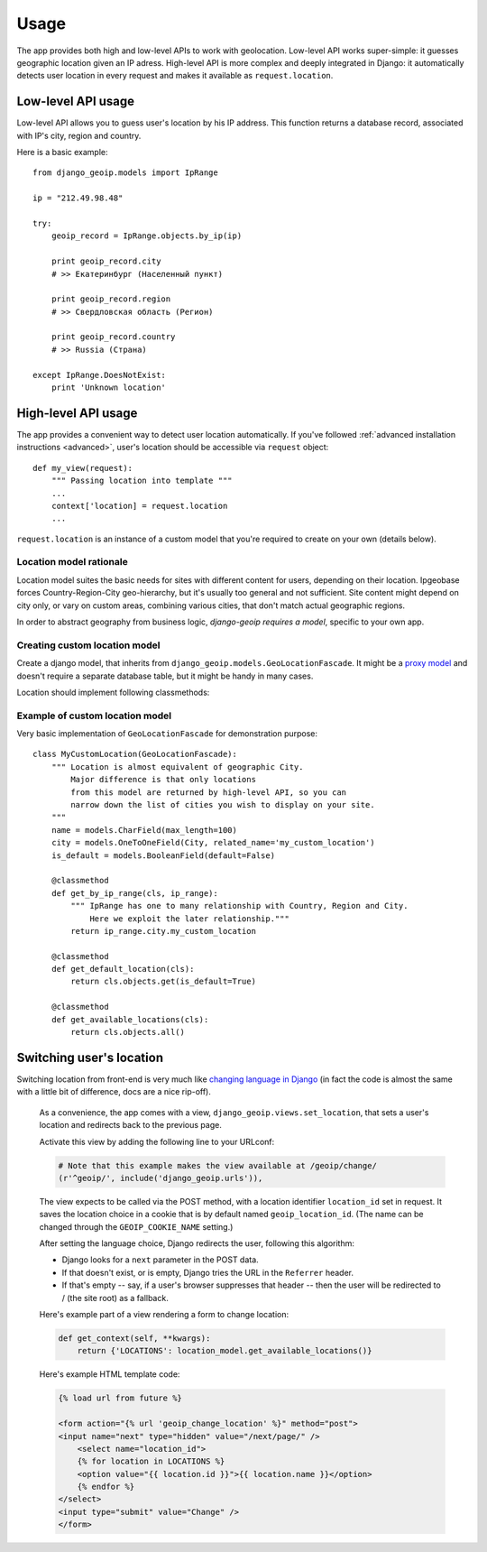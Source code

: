 Usage
=====

The app provides both high and low-level APIs to work with geolocation.
Low-level API works super-simple: it guesses geographic location given an IP adress.
High-level API is more complex and deeply integrated in Django: it automatically
detects user location in every request and makes it available as ``request.location``.

.. _lowlevel:

Low-level API usage
-------------------

Low-level API allows you to guess user's location by his IP address.
This function returns a database record, associated with IP's city, region and country.

Here is a basic example::

  from django_geoip.models import IpRange

  ip = "212.49.98.48"

  try:
      geoip_record = IpRange.objects.by_ip(ip)

      print geoip_record.city
      # >> Екатеринбург (Населенный пункт)

      print geoip_record.region
      # >> Свердловская область (Регион)

      print geoip_record.country
      # >> Russia (Страна)

  except IpRange.DoesNotExist:
      print 'Unknown location'

.. _highlevel:

High-level API usage
--------------------

The app provides a convenient way to detect user location automatically.
If you've followed :ref:`advanced installation instructions <advanced>`,
user's location should be accessible via ``request`` object::

    def my_view(request):
        """ Passing location into template """
        ...
        context['location] = request.location
        ...

``request.location`` is an instance of a custom model that you're required to create on your own
(details below).

.. _location_model:

Location model rationale
~~~~~~~~~~~~~~~~~~~~~~~~

Location model suites the basic needs for sites with different content for users,
depending on their location. Ipgeobase forces Country-Region-City geo-hierarchy, but
it's usually too general and not sufficient. Site content might depend on city only,
or vary on custom areas, combining various cities, that don't match actual geographic regions.

In order to abstract geography from business logic, `django-geoip requires a model`,
specific to your own app.


Creating custom location model
~~~~~~~~~~~~~~~~~~~~~~~~~~~~~~

Create a django model, that inherits from ``django_geoip.models.GeoLocationFascade``.
It might be a `proxy model`_ and doesn't require a separate database table, but it
might be handy in many cases.

Location should implement following classmethods:

.. method:: get_available_locations

    Returns a queryset of all active custom locations.

.. method:: get_by_ip_range(ip_range)

    Returns single instance of location model, corresponding to specified ip_range.
    Raises ``DoesNotExist`` if no location is associated with give IP address.

.. method:: get_default_location()

    Returns single instance of location model, acting as a fallback when ``get_by_ip_range`` fails.

.. _proxy model: https://docs.djangoproject.com/en/dev/topics/db/models/#proxy-models


Example of custom location model
~~~~~~~~~~~~~~~~~~~~~~~~~~~~~~~~

Very basic implementation of ``GeoLocationFascade`` for demonstration purpose::

    class MyCustomLocation(GeoLocationFascade):
        """ Location is almost equivalent of geographic City.
            Major difference is that only locations
            from this model are returned by high-level API, so you can
            narrow down the list of cities you wish to display on your site.
        """
        name = models.CharField(max_length=100)
        city = models.OneToOneField(City, related_name='my_custom_location')
        is_default = models.BooleanField(default=False)

        @classmethod
        def get_by_ip_range(cls, ip_range):
            """ IpRange has one to many relationship with Country, Region and City.
                Here we exploit the later relationship."""
            return ip_range.city.my_custom_location

        @classmethod
        def get_default_location(cls):
            return cls.objects.get(is_default=True)

        @classmethod
        def get_available_locations(cls):
            return cls.objects.all()

Switching user's location
-------------------------

Switching location from front-end is very much like `changing language in Django`_
(in fact the code is almost the same with a little bit of difference, docs are a nice rip-off).

    As a convenience, the app comes with a view, ``django_geoip.views.set_location``,
    that sets a user's location and redirects back to the previous page.

    Activate this view by adding the following line to your URLconf:

    .. code-block:: django

        # Note that this example makes the view available at /geoip/change/
        (r'^geoip/', include('django_geoip.urls')),

    The view expects to be called via the POST method, with a location identifier
    ``location_id`` set in request. It saves the location choice in a cookie that is
    by default named ``geoip_location_id``.
    (The name can be changed through the ``GEOIP_COOKIE_NAME`` setting.)

    After setting the language choice, Django redirects the user, following this algorithm:

    * Django looks for a ``next`` parameter in the POST data.
    * If that doesn't exist, or is empty, Django tries the URL in the ``Referrer`` header.
    * If that's empty -- say, if a user's browser suppresses that header -- then the user will be redirected to / (the site root) as a fallback.

    Here's example part of a view rendering a form to change location:

    .. code-block:: django

        def get_context(self, **kwargs):
            return {'LOCATIONS': location_model.get_available_locations()}

    Here's example HTML template code:

    .. code-block:: django

        {% load url from future %}

        <form action="{% url 'geoip_change_location' %}" method="post">
        <input name="next" type="hidden" value="/next/page/" />
            <select name="location_id">
            {% for location in LOCATIONS %}
            <option value="{{ location.id }}">{{ location.name }}</option>
            {% endfor %}
        </select>
        <input type="submit" value="Change" />
        </form>

.. _changing language in Django: https://docs.djangoproject.com/en/1.0/topics/i18n/#the-set-language-redirect-view
